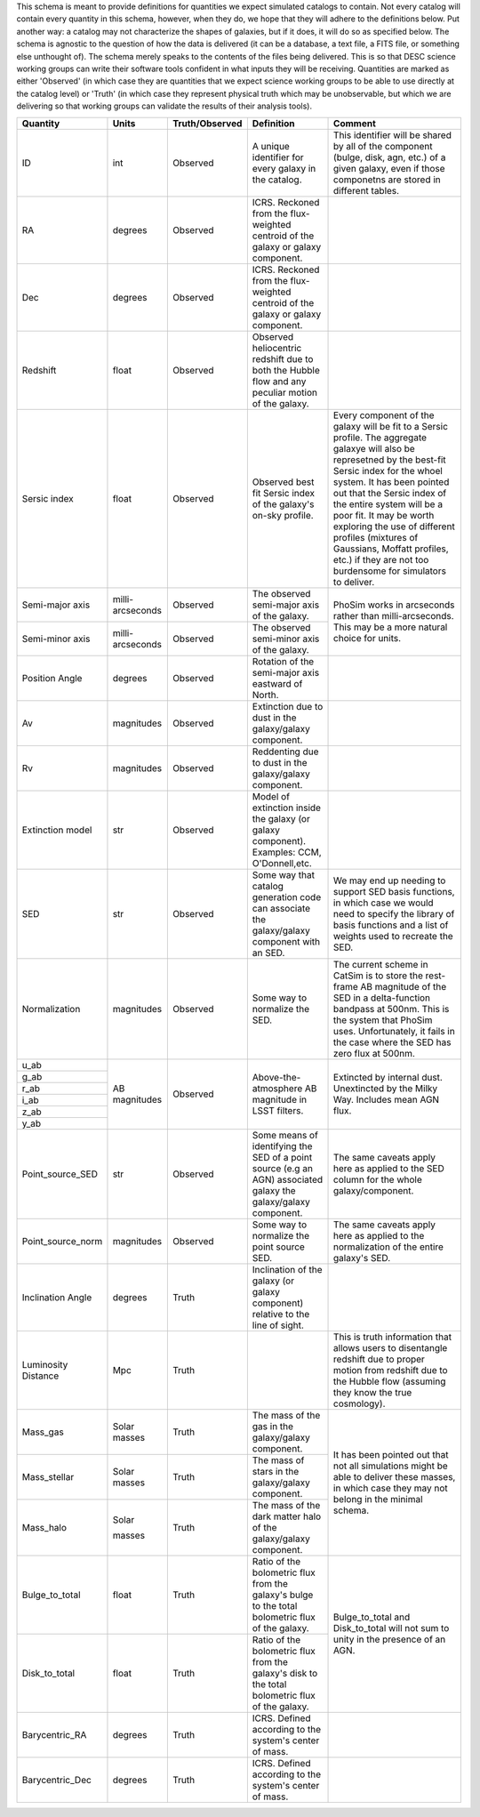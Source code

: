 This schema is meant to provide definitions for quantities we expect simulated catalogs to contain.  Not every
catalog will contain every quantity in this schema, however, when they do, we hope that they will adhere to the
definitions below.  Put another way: a catalog may not characterize the shapes of galaxies, but if it does, it will
do so as specified below.  The schema is agnostic to the question of how the data is delivered (it can be a database,
a text file, a FITS file, or something else unthought of).  The schema merely speaks to the contents of the files
being delivered.  This is so that DESC science working groups can write their software tools confident in what inputs
they will be receiving.  Quantities are marked as either 'Observed' (in which case they are quantities that we expect
science working groups to be able to use directly at the catalog level) or 'Truth' (in which case they represent
physical truth which may be unobservable, but which we are delivering so that working groups can validate the
results of their analysis tools).

+-------------------+------------+----------------+-----------------------------+------------------------------------+
| Quantity          | Units      | Truth/Observed | Definition                  | Comment                            |
+===================+============+================+=============================+====================================+
| ID                | int        | Observed       | A unique identifier for     | This identifier will be shared by  |
|                   |            |                | every galaxy in the catalog.| all of the component (bulge, disk, |
|                   |            |                |                             | agn, etc.) of a given galaxy, even |
|                   |            |                |                             | if those componetns are stored in  |
|                   |            |                |                             | different tables.                  |
+-------------------+------------+----------------+-----------------------------+------------------------------------+
| RA                | degrees    | Observed       | ICRS.  Reckoned from the    |                                    |
|                   |            |                | flux-weighted centroid of   |                                    |
|                   |            |                | the galaxy or galaxy        |                                    |
|                   |            |                | component.                  |                                    |
+-------------------+------------+----------------+-----------------------------+------------------------------------+
| Dec               | degrees    | Observed       | ICRS.  Reckoned from the    |                                    |
|                   |            |                | flux-weighted centroid of   |                                    |
|                   |            |                | the galaxy or galaxy        |                                    |
|                   |            |                | component.                  |                                    |
+-------------------+------------+----------------+-----------------------------+------------------------------------+
| Redshift          | float      | Observed       | Observed heliocentric       |                                    |
|                   |            |                | redshift due to both the    |                                    |
|                   |            |                | Hubble flow and any         |                                    |
|                   |            |                | peculiar motion of the      |                                    |
|                   |            |                | galaxy.                     |                                    |
+-------------------+------------+----------------+-----------------------------+------------------------------------+
| Sersic index      | float      | Observed       | Observed best fit Sersic    | Every component of the galaxy will |
|                   |            |                | index of the galaxy's       | be fit to a Sersic profile.  The   |
|                   |            |                | on-sky profile.             | aggregate galaxye will also be     |
|                   |            |                |                             | represetned by the best-fit Sersic |
|                   |            |                |                             | index for the whoel system.  It    |
|                   |            |                |                             | has been pointed out that the      |
|                   |            |                |                             | Sersic index of the entire system  |
|                   |            |                |                             | will be a poor fit.  It may be     |
|                   |            |                |                             | worth exploring the use of         |
|                   |            |                |                             | different profiles (mixtures of    |
|                   |            |                |                             | Gaussians, Moffatt profiles, etc.) |
|                   |            |                |                             | if they are not too burdensome for |
|                   |            |                |                             | simulators to deliver.             |
+-------------------+------------+----------------+-----------------------------+------------------------------------+
| Semi-major axis   | milli-     | Observed       | The observed semi-major     | PhoSim works in arcseconds rather  |
|                   | arcseconds |                | axis of the galaxy.         | than milli-arcseconds.  This may   |
|                   |            |                |                             | be a more natural choice for       |
|                   |            |                |                             | units.                             |
+-------------------+------------+----------------+-----------------------------+                                    |
| Semi-minor axis   | milli-     | Observed       | The observed semi-minor     |                                    |
|                   | arcseconds |                | axis of the galaxy.         |                                    |
|                   |            |                |                             |                                    |
+-------------------+------------+----------------+-----------------------------+------------------------------------+
| Position Angle    | degrees    | Observed       | Rotation of the semi-major  |                                    |
|                   |            |                | axis eastward of North.     |                                    |
+-------------------+------------+----------------+-----------------------------+------------------------------------+
| Av                | magnitudes | Observed       | Extinction due to dust in   |                                    |
|                   |            |                | the galaxy/galaxy component.|                                    |
+-------------------+------------+----------------+-----------------------------+------------------------------------+
| Rv                | magnitudes | Observed       | Reddenting due to dust in   |                                    |
|                   |            |                | the galaxy/galaxy component.|                                    |
+-------------------+------------+----------------+-----------------------------+------------------------------------+
| Extinction model  | str        | Observed       | Model of extinction inside  |                                    |
|                   |            |                | the galaxy (or galaxy       |                                    |
|                   |            |                | component).  Examples: CCM, |                                    |
|                   |            |                | O'Donnell,etc.              |                                    |
+-------------------+------------+----------------+-----------------------------+------------------------------------+
| SED               | str        | Observed       | Some way that catalog       | We may end up needing to support   |
|                   |            |                | generation code can         | SED basis functions, in which case |
|                   |            |                | associate the galaxy/galaxy | we would need to specify the       |
|                   |            |                | component with an SED.      | library of basis functions and     |
|                   |            |                |                             | a list of weights used to recreate |
|                   |            |                |                             | the SED.                           |
+-------------------+------------+----------------+-----------------------------+------------------------------------+
| Normalization     | magnitudes | Observed       | Some way to normalize the   | The current scheme in CatSim is to |
|                   |            |                | SED.                        | store the rest-frame AB magnitude  |
|                   |            |                |                             | of the SED in a delta-function     |
|                   |            |                |                             | bandpass at 500nm.  This is the    |
|                   |            |                |                             | system that PhoSim uses.           |
|                   |            |                |                             | Unfortunately, it fails in the     |
|                   |            |                |                             | case where the SED has zero flux   |
|                   |            |                |                             | at 500nm.                          |
+-------------------+------------+----------------+-----------------------------+------------------------------------+
| u_ab              | AB         | Observed       | Above-the-atmosphere AB     | Extincted by internal dust.        |
|                   | magnitudes |                | magnitude in LSST filters.  | Unextincted by the Milky Way.      |
+-------------------+            |                |                             | Includes mean AGN flux.            |
| g_ab              |            |                |                             |                                    |
|                   |            |                |                             |                                    |
+-------------------+            |                |                             |                                    |
| r_ab              |            |                |                             |                                    |
|                   |            |                |                             |                                    |
+-------------------+            |                |                             |                                    |
| i_ab              |            |                |                             |                                    |
|                   |            |                |                             |                                    |
+-------------------+            |                |                             |                                    |
| z_ab              |            |                |                             |                                    |
|                   |            |                |                             |                                    |
+-------------------+            |                |                             |                                    |
| y_ab              |            |                |                             |                                    |
|                   |            |                |                             |                                    |
+-------------------+------------+----------------+-----------------------------+------------------------------------+
| Point_source_SED  | str        | Observed       | Some means of identifying   | The same caveats apply here as     |
|                   |            |                | the SED of a point source   | applied to the SED column for the  |
|                   |            |                | (e.g an AGN) associated     | whole galaxy/component.            |
|                   |            |                | galaxy the galaxy/galaxy    |                                    |
|                   |            |                | component.                  |                                    |
|                   |            |                |                             |                                    |
|                   |            |                |                             |                                    |
+-------------------+------------+----------------+-----------------------------+------------------------------------+
| Point_source_norm | magnitudes | Observed       | Some way to normalize the   | The same caveats apply here as     |
|                   |            |                | point source SED.           | applied to the normalization of    |
|                   |            |                |                             | the entire galaxy's SED.           |
+-------------------+------------+----------------+-----------------------------+------------------------------------+
| Inclination Angle | degrees    | Truth          | Inclination of the galaxy   |                                    |
|                   |            |                | (or galaxy component)       |                                    |
|                   |            |                | relative to the line of     |                                    |
|                   |            |                | sight.                      |                                    |
+-------------------+------------+----------------+-----------------------------+------------------------------------+
| Luminosity        | Mpc        | Truth          |                             | This is truth information that     |
| Distance          |            |                |                             | allows users to disentangle        |
|                   |            |                |                             | redshift due to proper motion from |
|                   |            |                |                             | redshift due to the Hubble flow    |
|                   |            |                |                             | (assuming they know the true       |
|                   |            |                |                             | cosmology).                        |
+-------------------+------------+----------------+-----------------------------+------------------------------------+
| Mass_gas          | Solar      | Truth          | The mass of the gas in the  | It has been pointed out that not   |
|                   | masses     |                | galaxy/galaxy component.    | all simulations might be able to   |
+-------------------+------------+----------------+-----------------------------+ deliver these masses, in which     |
| Mass_stellar      | Solar      | Truth          | The mass of stars in the    | case they may not belong in the    |
|                   | masses     |                | galaxy/galaxy component.    | minimal schema.                    |
+-------------------+------------+----------------+-----------------------------+                                    |
| Mass_halo         | Solar      | Truth          | The mass of the dark matter |                                    |
|                   |            |                | halo of the galaxy/galaxy   |                                    |
|                   | masses     |                | component.                  |                                    |
|                   |            |                |                             |                                    |
|                   |            |                |                             |                                    |
+-------------------+------------+----------------+-----------------------------+------------------------------------+
| Bulge_to_total    | float      | Truth          | Ratio of the bolometric     | Bulge_to_total and Disk_to_total   |
|                   |            |                | flux from the galaxy's bulge| will not sum to unity in the       |
|                   |            |                | to the total bolometric flux| presence of an AGN.                |
|                   |            |                | of the galaxy.              |                                    |
+-------------------+------------+----------------+-----------------------------+                                    |
| Disk_to_total     | float      | Truth          | Ratio of the bolometric flux|                                    |
|                   |            |                | from the galaxy's disk to   |                                    |
|                   |            |                | the total bolometric flux of|                                    |
|                   |            |                | the galaxy.                 |                                    |
+-------------------+------------+----------------+-----------------------------+------------------------------------+
| Barycentric_RA    | degrees    | Truth          | ICRS.  Defined according to |                                    |
|                   |            |                | the system's center of mass.|                                    |
+-------------------+------------+----------------+-----------------------------+------------------------------------+
| Barycentric_Dec   | degrees    | Truth          | ICRS.  Defined according to |                                    |
|                   |            |                | the system's center of mass.|                                    |
+-------------------+------------+----------------+-----------------------------+------------------------------------+
